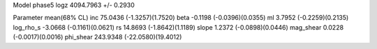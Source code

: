 Model phase5
logz            4094.7963 +/- 0.2930

Parameter            mean(68% CL)
inc                  75.0436 (-1.3257)(1.7520)
beta                 -0.1198 (-0.0396)(0.0355)
ml                   3.7952 (-0.2259)(0.2135)
log_rho_s            -3.0668 (-0.1161)(0.0621)
rs                   14.8693 (-1.8642)(1.1189)
slope                1.2372 (-0.0898)(0.0446)
mag_shear            0.0228 (-0.0017)(0.0016)
phi_shear            243.9348 (-22.0580)(19.4012)

